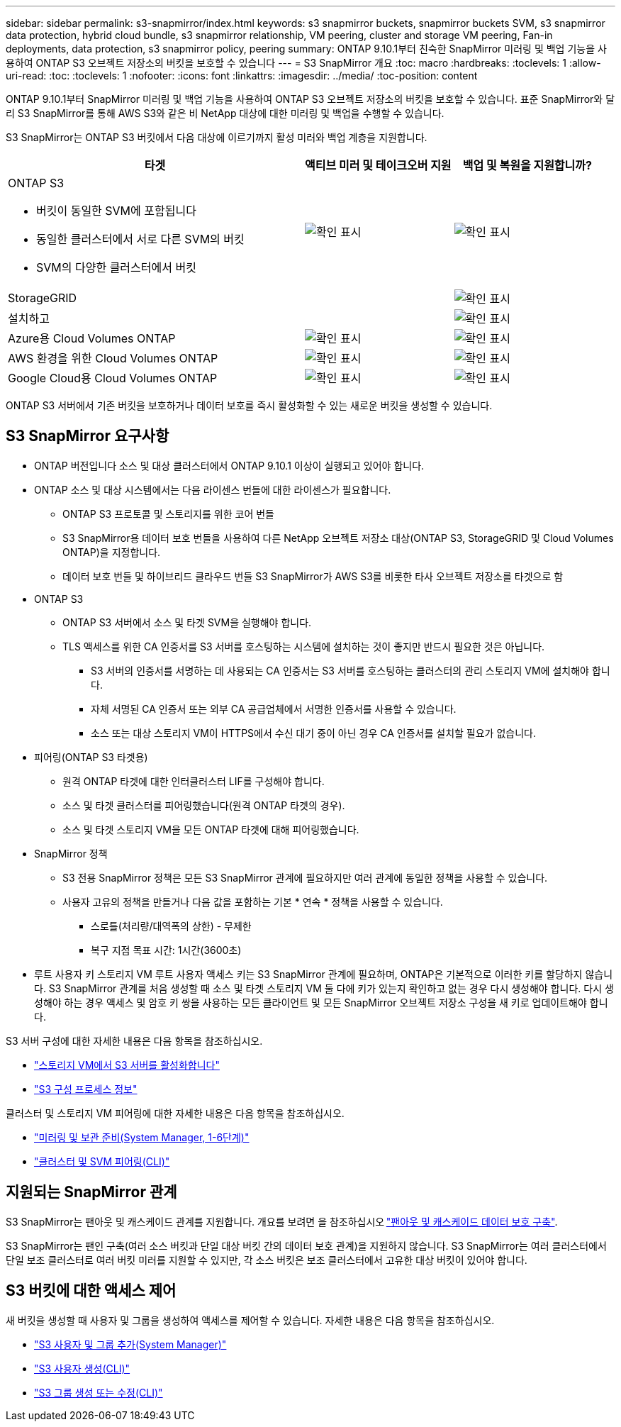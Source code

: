 ---
sidebar: sidebar 
permalink: s3-snapmirror/index.html 
keywords: s3 snapmirror buckets, snapmirror buckets SVM, s3 snapmirror data protection, hybrid cloud bundle, s3 snapmirror relationship, VM peering, cluster and storage VM peering, Fan-in deployments, data protection, s3 snapmirror policy, peering 
summary: ONTAP 9.10.1부터 친숙한 SnapMirror 미러링 및 백업 기능을 사용하여 ONTAP S3 오브젝트 저장소의 버킷을 보호할 수 있습니다 
---
= S3 SnapMirror 개요
:toc: macro
:hardbreaks:
:toclevels: 1
:allow-uri-read: 
:toc: 
:toclevels: 1
:nofooter: 
:icons: font
:linkattrs: 
:imagesdir: ../media/
:toc-position: content


[role="lead"]
ONTAP 9.10.1부터 SnapMirror 미러링 및 백업 기능을 사용하여 ONTAP S3 오브젝트 저장소의 버킷을 보호할 수 있습니다. 표준 SnapMirror와 달리 S3 SnapMirror를 통해 AWS S3와 같은 비 NetApp 대상에 대한 미러링 및 백업을 수행할 수 있습니다.

S3 SnapMirror는 ONTAP S3 버킷에서 다음 대상에 이르기까지 활성 미러와 백업 계층을 지원합니다.

[cols="50,25,25"]
|===
| 타겟 | 액티브 미러 및 테이크오버 지원 | 백업 및 복원을 지원합니까? 


 a| 
ONTAP S3

* 버킷이 동일한 SVM에 포함됩니다
* 동일한 클러스터에서 서로 다른 SVM의 버킷
* SVM의 다양한 클러스터에서 버킷

| image:status-enabled-perf-config.gif["확인 표시"] | image:status-enabled-perf-config.gif["확인 표시"] 


| StorageGRID |  | image:status-enabled-perf-config.gif["확인 표시"] 


| 설치하고 |  | image:status-enabled-perf-config.gif["확인 표시"] 


| Azure용 Cloud Volumes ONTAP | image:status-enabled-perf-config.gif["확인 표시"] | image:status-enabled-perf-config.gif["확인 표시"] 


| AWS 환경을 위한 Cloud Volumes ONTAP | image:status-enabled-perf-config.gif["확인 표시"] | image:status-enabled-perf-config.gif["확인 표시"] 


| Google Cloud용 Cloud Volumes ONTAP | image:status-enabled-perf-config.gif["확인 표시"] | image:status-enabled-perf-config.gif["확인 표시"] 
|===
ONTAP S3 서버에서 기존 버킷을 보호하거나 데이터 보호를 즉시 활성화할 수 있는 새로운 버킷을 생성할 수 있습니다.



== S3 SnapMirror 요구사항

* ONTAP 버전입니다
소스 및 대상 클러스터에서 ONTAP 9.10.1 이상이 실행되고 있어야 합니다.
* ONTAP 소스 및 대상 시스템에서는 다음 라이센스 번들에 대한 라이센스가 필요합니다.
+
** ONTAP S3 프로토콜 및 스토리지를 위한 코어 번들
** S3 SnapMirror용 데이터 보호 번들을 사용하여 다른 NetApp 오브젝트 저장소 대상(ONTAP S3, StorageGRID 및 Cloud Volumes ONTAP)을 지정합니다.
** 데이터 보호 번들 및 하이브리드 클라우드 번들
S3 SnapMirror가 AWS S3를 비롯한 타사 오브젝트 저장소를 타겟으로 함


* ONTAP S3
+
** ONTAP S3 서버에서 소스 및 타겟 SVM을 실행해야 합니다.
** TLS 액세스를 위한 CA 인증서를 S3 서버를 호스팅하는 시스템에 설치하는 것이 좋지만 반드시 필요한 것은 아닙니다.
+
*** S3 서버의 인증서를 서명하는 데 사용되는 CA 인증서는 S3 서버를 호스팅하는 클러스터의 관리 스토리지 VM에 설치해야 합니다.
*** 자체 서명된 CA 인증서 또는 외부 CA 공급업체에서 서명한 인증서를 사용할 수 있습니다.
*** 소스 또는 대상 스토리지 VM이 HTTPS에서 수신 대기 중이 아닌 경우 CA 인증서를 설치할 필요가 없습니다.




* 피어링(ONTAP S3 타겟용)
+
** 원격 ONTAP 타겟에 대한 인터클러스터 LIF를 구성해야 합니다.
** 소스 및 타겟 클러스터를 피어링했습니다(원격 ONTAP 타겟의 경우).
** 소스 및 타겟 스토리지 VM을 모든 ONTAP 타겟에 대해 피어링했습니다.


* SnapMirror 정책
+
** S3 전용 SnapMirror 정책은 모든 S3 SnapMirror 관계에 필요하지만 여러 관계에 동일한 정책을 사용할 수 있습니다.
** 사용자 고유의 정책을 만들거나 다음 값을 포함하는 기본 * 연속 * 정책을 사용할 수 있습니다.
+
*** 스로틀(처리량/대역폭의 상한) - 무제한
*** 복구 지점 목표 시간: 1시간(3600초)




* 루트 사용자 키 스토리지 VM 루트 사용자 액세스 키는 S3 SnapMirror 관계에 필요하며, ONTAP은 기본적으로 이러한 키를 할당하지 않습니다. S3 SnapMirror 관계를 처음 생성할 때 소스 및 타겟 스토리지 VM 둘 다에 키가 있는지 확인하고 없는 경우 다시 생성해야 합니다. 다시 생성해야 하는 경우 액세스 및 암호 키 쌍을 사용하는 모든 클라이언트 및 모든 SnapMirror 오브젝트 저장소 구성을 새 키로 업데이트해야 합니다.


S3 서버 구성에 대한 자세한 내용은 다음 항목을 참조하십시오.

* link:../task_object_provision_enable_s3_server.html["스토리지 VM에서 S3 서버를 활성화합니다"]
* link:../s3-config/index.html["S3 구성 프로세스 정보"]


클러스터 및 스토리지 VM 피어링에 대한 자세한 내용은 다음 항목을 참조하십시오.

* link:../task_dp_prepare_mirror.html["미러링 및 보관 준비(System Manager, 1-6단계)"]
* link:../peering/index.html["클러스터 및 SVM 피어링(CLI)"]




== 지원되는 SnapMirror 관계

S3 SnapMirror는 팬아웃 및 캐스케이드 관계를 지원합니다. 개요를 보려면 을 참조하십시오 link:../data-protection/supported-deployment-config-concept.html["팬아웃 및 캐스케이드 데이터 보호 구축"].

S3 SnapMirror는 팬인 구축(여러 소스 버킷과 단일 대상 버킷 간의 데이터 보호 관계)을 지원하지 않습니다. S3 SnapMirror는 여러 클러스터에서 단일 보조 클러스터로 여러 버킷 미러를 지원할 수 있지만, 각 소스 버킷은 보조 클러스터에서 고유한 대상 버킷이 있어야 합니다.



== S3 버킷에 대한 액세스 제어

새 버킷을 생성할 때 사용자 및 그룹을 생성하여 액세스를 제어할 수 있습니다. 자세한 내용은 다음 항목을 참조하십시오.

* link:../task_object_provision_add_s3_users_groups.html["S3 사용자 및 그룹 추가(System Manager)"]
* link:../s3-config/create-s3-user-task.html["S3 사용자 생성(CLI)"]
* link:../s3-config/create-modify-groups-task.html["S3 그룹 생성 또는 수정(CLI)"]

